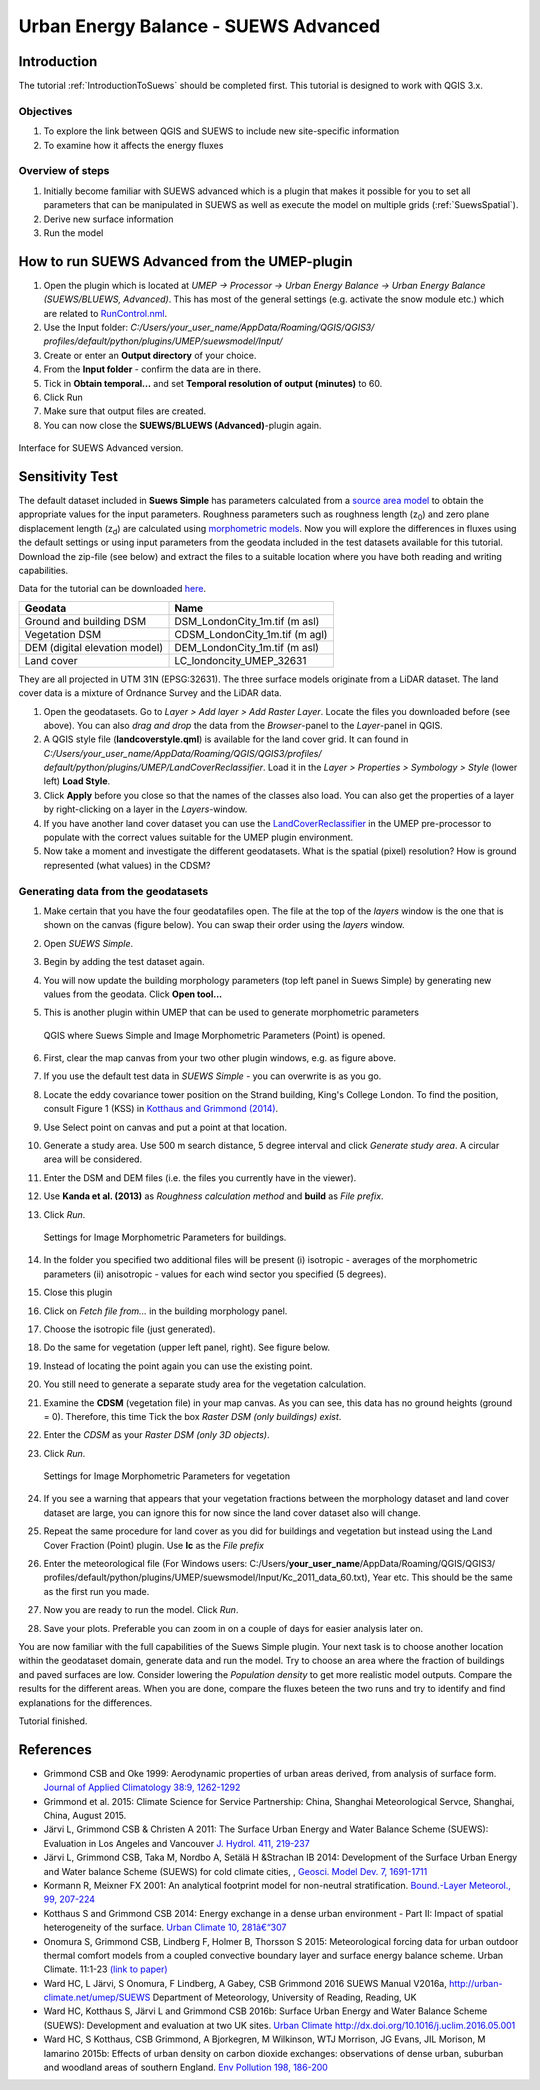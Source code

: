.. _SUEWSAdvanced:

Urban Energy Balance - SUEWS Advanced
=====================================

Introduction
------------

The tutorial :ref:`IntroductionToSuews` should be completed first. This tutorial is designed to work with QGIS 3.x.

Objectives
~~~~~~~~~~

#. To explore the link between QGIS and SUEWS to include new
   site-specific information
#. To examine how it affects the energy fluxes

Overview of steps
~~~~~~~~~~~~~~~~~

#. Initially become familiar with SUEWS advanced which is a
   plugin that makes it possible for you to set all parameters that can
   be manipulated in SUEWS as well as execute the model on multiple grids (:ref:`SuewsSpatial`).
#. Derive new surface information
#. Run the model

How to run SUEWS Advanced from the UMEP-plugin
----------------------------------------------

#. Open the plugin which is located at *UMEP -> Processor -> Urban Energy
   Balance -> Urban Energy Balance (SUEWS/BLUEWS, Advanced)*. This has
   most of the general settings (e.g. activate the snow module etc.)
   which are related to
   `RunControl.nml <http://suews-docs.readthedocs.io/en/latest/input_files/RunControl/RunControl.html>`__.
#. Use the Input folder: *C:/Users/your_user_name/AppData/Roaming/QGIS/QGIS3/ profiles/default/python/plugins/UMEP/suewsmodel/Input/*

#. Create or enter an **Output directory** of your choice.
#. From the **Input folder** - confirm the data are in there.
#. Tick in **Obtain temporal...** and set **Temporal resolution of output (minutes)** to 60.
#. Click Run
#. Make sure that output files are created.
#. You can now close the **SUEWS/BLUEWS (Advanced)**-plugin again.

.. figure:: /images/SUEWSAdvanced_SuewsAdvanced.png
   :width: 75%
   :align: center
   :alt:  None

   Interface for SUEWS Advanced version.

   
Sensitivity Test
----------------

The default dataset included in **Suews Simple** has parameters
calculated from a `source area
model <http://umep-docs.readthedocs.io/en/latest/pre-processor/Urban%20Morphology%20Source%20Area%20(Point).html>`__
to obtain the appropriate values for the input parameters. Roughness
parameters such as roughness length (z\ :sub:`0`) and zero plane
displacement length (z\ :sub:`d`) are calculated using `morphometric 
models <http://umep-docs.readthedocs.io/en/latest/pre-processor/Urban%20Morphology%20Morphometric%20Calculator%20(Point).html>`__.
Now you will explore the differences in fluxes using the default
settings or using input parameters from the geodata included in the test
datasets available for this tutorial. Download the zip-file (see below)
and extract the files to a suitable location where you have both reading
and writing capabilities.

Data for the tutorial can be downloaded
`here <https://github.com/Urban-Meteorology-Reading/Urban-Meteorology-Reading.github.io/tree/master/other%20files/DataSmallAreaLondon.zip>`__.

.. list-table::

   * - **Geodata**
     - **Name**
   * - Ground and building DSM 
     - DSM_LondonCity_1m.tif (m asl)
   * - Vegetation DSM 
     - CDSM_LondonCity_1m.tif (m agl)
   * - DEM (digital elevation model) 
     - DEM_LondonCity_1m.tif (m asl)
   * - Land cover 
     - LC_londoncity_UMEP_32631
 

They are all projected in UTM 31N (EPSG:32631). The three surface models
originate from a LiDAR dataset. The land cover data is a mixture of
Ordnance Survey and the LiDAR data.

#. Open the geodatasets. Go to *Layer > Add layer > Add Raster Layer*.
   Locate the files you downloaded before (see above). You can also *drag and drop* the data from the *Browser*-panel to the *Layer*-panel in QGIS.
#. A QGIS style file (**landcoverstyle.qml**) is available for the land cover grid. It can
   found in *C:/Users/your_user_name/AppData/Roaming/QGIS/QGIS3/profiles/*
   *default/python/plugins/UMEP/LandCoverReclassifier*. Load it in the *Layer > Properties > Symbology
   > Style* (lower left) **Load Style**.
#. Click **Apply** before you close so that the names of the classes also
   load. You can also get the properties of a layer by right-clicking on a
   layer in the *Layers*-window.
#. If you have another land cover dataset you can use the
   `LandCoverReclassifier <http://umep-docs.readthedocs.io/en/latest/pre-processor/Urban%20Land%20Cover%20Land%20Cover%20Reclassifier.html>`__
   in the UMEP pre-processor to populate with the correct values
   suitable for the UMEP plugin environment.
#. Now take a moment and investigate the different geodatasets. What is
   the spatial (pixel) resolution? How is ground represented (what values) in the
   CDSM?

Generating data from the geodatasets
~~~~~~~~~~~~~~~~~~~~~~~~~~~~~~~~~~~~

#. Make certain that you have the four geodatafiles open. The file at the top
   of the *layers* window is the one that is shown on the
   canvas (figure below). You can swap their order using the *layers* window.
#. Open *SUEWS Simple*.
#. Begin by adding the test dataset again.
#. You will now update the building morphology parameters (top left panel in Suews
   Simple) by generating new values from the geodata. Click **Open tool...**
#. This is another plugin within UMEP that can be used to generate
   morphometric parameters

   .. figure:: /images/SUEWSAdvanced_QGIS_SuewsSimple.png
      :width: 100%
      :align: center
      :alt:  None

      QGIS where Suews Simple and Image Morphometric Parameters (Point) is opened.

#. First, clear the map canvas from your two other plugin windows, e.g.
   as figure above.
#. If you use the default test data in *SUEWS Simple* - you can overwrite
   is as you go.
#. Locate the eddy covariance tower position on the Strand building,
   King's College London. To find the position, consult Figure 1 (KSS)
   in `Kotthaus and Grimmond
   (2014) <http://www.sciencedirect.com/science/article/pii/S2212095513000503>`__.
#. Use Select point on canvas and put a point at that location.
#. Generate a study area. Use 500 m search distance, 5 degree interval
   and click *Generate study area*. A circular area will be considered.
#. Enter the DSM and DEM files (i.e.
   the files you currently have in the viewer).
#. Use **Kanda et al. (2013)** as *Roughness calculation method* and **build** as *File prefix*.
#. Click *Run*.

   .. figure:: /images/SUEWSAdvanced_SUEWS_MorphometricParametersBuild.jpg
      :width: 75%
      :align: center
      :alt:  None

      Settings for Image Morphometric Parameters for buildings.
	  
#. In the folder you specified two additional files will be present (i)
   isotropic - averages of the morphometric parameters (ii) anisotropic
   - values for each wind sector you specified (5 degrees).
#. Close this plugin
#. Click on *Fetch file from...* in the building morphology panel.
#. Choose the isotropic file (just generated).
#. Do the same for vegetation (upper left panel, right). See figure below.
#. Instead of locating the point again you can use the existing point.
#. You still need to generate a separate study area for the vegetation
   calculation.
#. Examine the **CDSM** (vegetation file) in your map canvas. As you can
   see, this data has no ground heights (ground = 0). Therefore, this
   time Tick the box *Raster DSM (only buildings) exist*.
#. Enter the *CDSM* as your *Raster DSM (only 3D objects)*.
#. Click *Run*.

   .. figure:: /images/SUEWSAdvanced_SUEWS_MorphometricParametersVeg.jpg
      :width: 75%
      :align: center
      :alt:  None

      Settings for Image Morphometric Parameters for vegetation

#. If you see a warning that appears that your vegetation fractions between the
   morphology dataset and land cover dataset are large, you can ignore
   this for now since the land cover dataset also will change.
#. Repeat the same procedure for land cover as you did for buildings and vegetation but instead using the Land Cover
   Fraction (Point) plugin. Use **lc** as the *File prefix*
#. Enter the meteorological file (For Windows users: C:/Users/**your_user_name**/AppData/Roaming/QGIS/QGIS3/ profiles/default/python/plugins/UMEP/suewsmodel/Input/Kc_2011_data_60.txt), Year etc. This should be the same as the first run you made.
#. Now you are ready to run the model. Click *Run*.
#. Save your plots. Preferable you can zoom in on a couple of days for easier analysis later on.


You are now familiar with the full capabilities of the Suews Simple plugin. Your next task is to
choose another location within the geodataset domain, generate data and
run the model. Try to choose an area where the fraction of buildings and
paved surfaces are low. Consider lowering the *Population density* to get
more realistic model outputs. Compare the results for the different areas.
When you are done, compare the fluxes beteen the two runs and try to identify and find explanations for the differences.

Tutorial finished.

References
----------

-  Grimmond CSB and Oke 1999: Aerodynamic properties of urban areas
   derived, from analysis of surface form. `Journal of Applied
   Climatology 38:9,
   1262-1292 <http://journals.ametsoc.org/doi/abs/10.1175/1520-0450(1999)038%3C1262%3AAPOUAD%3E2.0.CO%3B2>`__
-  Grimmond et al. 2015: Climate Science for Service Partnership: China,
   Shanghai Meteorological Servce, Shanghai, China, August 2015.
-  Järvi L, Grimmond CSB & Christen A 2011: The Surface Urban Energy and
   Water Balance Scheme (SUEWS): Evaluation in Los Angeles and Vancouver
   `J. Hydrol. 411,
   219-237 <http://www.sciencedirect.com/science/article/pii/S0022169411006937>`__
-  Järvi L, Grimmond CSB, Taka M, Nordbo A, Setälä H &Strachan IB 2014:
   Development of the Surface Urban Energy and Water balance Scheme
   (SUEWS) for cold climate cities, , `Geosci. Model Dev. 7,
   1691-1711 <http://www.geosci-model-dev.net/7/1691/2014/>`__
-  Kormann R, Meixner FX 2001: An analytical footprint model for
   non-neutral stratification. `Bound.-Layer Meteorol., 99,
   207-224 <http://www.sciencedirect.com/science/article/pii/S2212095513000497#b0145>`__
-  Kotthaus S and Grimmond CSB 2014: Energy exchange in a dense urban
   environment - Part II: Impact of spatial heterogeneity of the
   surface. `Urban Climate 10,
   281â€“307 <http://www.sciencedirect.com/science/article/pii/S2212095513000497>`__
-  Onomura S, Grimmond CSB, Lindberg F, Holmer B, Thorsson S 2015:
   Meteorological forcing data for urban outdoor thermal comfort models
   from a coupled convective boundary layer and surface energy balance
   scheme. Urban Climate. 11:1-23 `(link to
   paper) <http://www.sciencedirect.com/science/article/pii/S2212095514000856>`__
-  Ward HC, L Järvi, S Onomura, F Lindberg, A Gabey, CSB Grimmond 2016
   SUEWS Manual V2016a, http://urban-climate.net/umep/SUEWS Department
   of Meteorology, University of Reading, Reading, UK
-  Ward HC, Kotthaus S, Järvi L and Grimmond CSB 2016b: Surface Urban
   Energy and Water Balance Scheme (SUEWS): Development and evaluation
   at two UK sites. `Urban Climate
   http://dx.doi.org/10.1016/j.uclim.2016.05.001 <http://www.sciencedirect.com/science/article/pii/S2212095516300256>`__
-  Ward HC, S Kotthaus, CSB Grimmond, A Bjorkegren, M Wilkinson, WTJ
   Morrison, JG Evans, JIL Morison, M Iamarino 2015b: Effects of urban
   density on carbon dioxide exchanges: observations of dense urban,
   suburban and woodland areas of southern England. `Env Pollution 198,
   186-200 <http://dx.doi.org/10.1016/j.envpol.2014.12.031>`__



